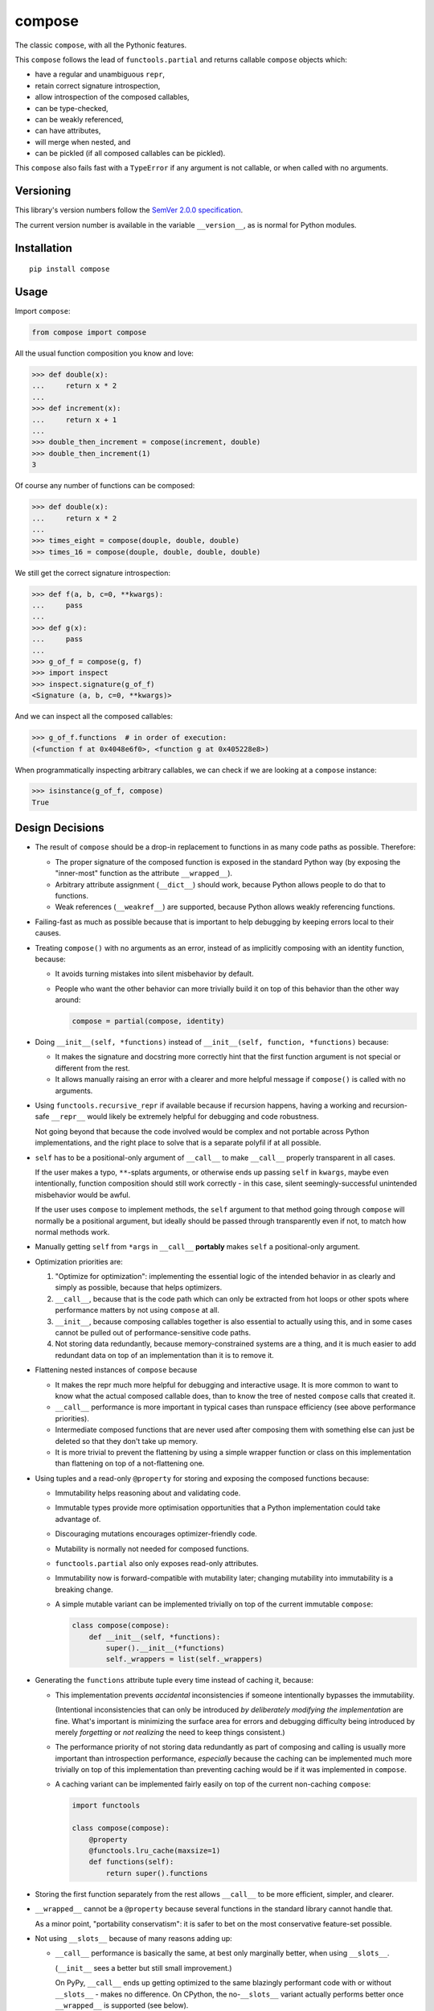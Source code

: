 compose
=======

The classic ``compose``, with all the Pythonic features.

This ``compose`` follows the lead of ``functools.partial``
and returns callable ``compose`` objects which:

* have a regular and unambiguous ``repr``,
* retain correct signature introspection,
* allow introspection of the composed callables,
* can be type-checked,
* can be weakly referenced,
* can have attributes,
* will merge when nested, and
* can be pickled (if all composed callables can be pickled).

This ``compose`` also fails fast with a ``TypeError`` if any
argument is not callable, or when called with no arguments.


Versioning
----------

This library's version numbers follow the `SemVer 2.0.0 specification
<https://semver.org/spec/v2.0.0.html>`_.

The current version number is available in the variable ``__version__``,
as is normal for Python modules.


Installation
------------

::

    pip install compose


Usage
-----

Import ``compose``:

.. code:: python

    from compose import compose

All the usual function composition you know and love:

.. code:: python

    >>> def double(x):
    ...     return x * 2
    ...
    >>> def increment(x):
    ...     return x + 1
    ...
    >>> double_then_increment = compose(increment, double)
    >>> double_then_increment(1)
    3

Of course any number of functions can be composed:

.. code:: python

    >>> def double(x):
    ...     return x * 2
    ...
    >>> times_eight = compose(douple, double, double)
    >>> times_16 = compose(douple, double, double, double)

We still get the correct signature introspection:

.. code:: python

    >>> def f(a, b, c=0, **kwargs):
    ...     pass
    ...
    >>> def g(x):
    ...     pass
    ...
    >>> g_of_f = compose(g, f)
    >>> import inspect
    >>> inspect.signature(g_of_f)
    <Signature (a, b, c=0, **kwargs)>

And we can inspect all the composed callables:

.. code:: python

    >>> g_of_f.functions  # in order of execution:
    (<function f at 0x4048e6f0>, <function g at 0x405228e8>)

When programmatically inspecting arbitrary callables, we
can check if we are looking at a ``compose`` instance:

.. code:: python

    >>> isinstance(g_of_f, compose)
    True


Design Decisions
----------------

* The result of ``compose`` should be a drop-in replacement to
  functions in as many code paths as possible. Therefore:

  * The proper signature of the composed function is exposed
    in the standard Python way (by exposing the "inner-most"
    function as the attribute ``__wrapped__``).

  * Arbitrary attribute assignment (``__dict__``) should work,
    because Python allows people to do that to functions.

  * Weak references (``__weakref__``) are supported,
    because Python allows weakly referencing functions.

* Failing-fast as much as possible because that is important
  to help debugging by keeping errors local to their causes.

* Treating ``compose()`` with no arguments as an error, instead
  of as implicitly composing with an identity function, because:

  * It avoids turning mistakes into silent misbehavior by default.

  * People who want the other behavior can more trivially build
    it on top of this behavior than the other way around:

    .. code:: python

        compose = partial(compose, identity)

* Doing ``__init__(self, *functions)`` instead of
  ``__init__(self, function, *functions)`` because:

  * It makes the signature and docstring more correctly hint that the
    first function argument is not special or different from the rest.

  * It allows manually raising an error with a clearer and more
    helpful message if ``compose()`` is called with no arguments.

* Using ``functools.recursive_repr`` if available because if recursion
  happens, having a working and recursion-safe ``__repr__`` would
  likely be extremely helpful for debugging and code robustness.

  Not going beyond that because the code involved would be complex and
  not portable across Python implementations, and the right place to
  solve that is a separate polyfil if at all possible.

* ``self`` has to be a positional-only argument of ``__call__``
  to make ``__call__`` properly transparent in all cases.

  If the user makes a typo, ``**``-splats arguments, or otherwise
  ends up passing ``self`` in ``kwargs``, maybe even intentionally,
  function composition should still work correctly - in this case,
  silent seemingly-successful unintended misbehavior would be awful.

  If the user uses ``compose`` to implement methods, the ``self``
  argument to that method going through ``compose`` will normally
  be a positional argument, but ideally should be passed through
  transparently even if not, to match how normal methods work.

* Manually getting ``self`` from ``*args`` in ``__call__``
  **portably** makes ``self`` a positional-only argument.

* Optimization priorities are:

  1. "Optimize for optimization": implementing the essential logic
     of the intended behavior in as clearly and simply as possible,
     because that helps optimizers.

  2. ``__call__``, because that is the code path which can only be
     extracted from hot loops or other spots where performance
     matters by not using ``compose`` at all.

  3. ``__init__``, because composing callables together is also
     essential to actually using this, and in some cases cannot
     be pulled out of performance-sensitive code paths.

  4. Not storing data redundantly, because memory-constrained
     systems are a thing, and it is much easier to add redundant
     data on top of an implementation than it is to remove it.

* Flattening nested instances of ``compose`` because

  * It makes the repr much more helpful for debugging and
    interactive usage. It is more common to want to know
    what the actual composed callable does, than to know
    the tree of nested ``compose`` calls that created it.

  * ``__call__`` performance is more important in typical cases
    than runspace efficiency (see above performance priorities).

  * Intermediate composed functions that are never used
    after composing them with something else can just
    be deleted so that they don't take up memory.

  * It is more trivial to prevent the flattening by using a
    simple wrapper function or class on this implementation
    than flattening on top of a not-flattening one.

* Using tuples and a read-only ``@property`` for storing
  and exposing the composed functions because:

  * Immutability helps reasoning about and validating code.

  * Immutable types provide more optimisation opportunities
    that a Python implementation could take advantage of.

  * Discouraging mutations encourages optimizer-friendly code.

  * Mutability is normally not needed for composed functions.

  * ``functools.partial`` also only exposes read-only attributes.

  * Immutability now is forward-compatible with mutability later;
    changing mutability into immutability is a breaking change.

  * A simple mutable variant can be implemented trivially
    on top of the current immutable ``compose``:

    .. code:: python

        class compose(compose):
            def __init__(self, *functions):
                super().__init__(*functions)
                self._wrappers = list(self._wrappers)

* Generating the ``functions`` attribute tuple every time instead
  of caching it, because:

  * This implementation prevents *accidental* inconsistencies
    if someone intentionally bypasses the immutability.

    (Intentional inconsistencies that can only be introduced *by
    deliberately modifying the implementation* are fine. What's
    important is minimizing the surface area for errors and
    debugging difficulty being introduced by merely *forgetting*
    or *not realizing* the need to keep things consistent.)

  * The performance priority of not storing data redundantly as
    part of composing and calling is usually more important
    than introspection performance, *especially* because the
    caching can be implemented much more trivially on top of
    this implementation than preventing caching would be if
    it was implemented in ``compose``.

  * A caching variant can be implemented fairly easily
    on top of the current non-caching ``compose``:

    .. code:: python

        import functools

        class compose(compose):
            @property
            @functools.lru_cache(maxsize=1)
            def functions(self):
                return super().functions

* Storing the first function separately from the rest allows
  ``__call__`` to be more efficient, simpler, and clearer.

* ``__wrapped__`` cannot be a ``@property`` because several
  functions in the standard library cannot handle that.

  As a minor point, "portability conservatism": it is safer
  to bet on the most conservative feature-set possible.

* Not using ``__slots__`` because of many reasons adding up:

  * ``__call__`` performance is basically the same, at best
    only marginally better, when using ``__slots__``.

    (``__init__`` sees a better but still small improvement.)

    On PyPy, ``__call__`` ends up getting optimized to the
    same blazingly performant code with or without
    ``__slots__`` - makes no difference. On CPython, the
    no-``__slots__`` variant actually performs better once
    ``__wrapped__`` is supported (see below).

  * ``__slots__`` forces more code to support older
    pickle protocols for those who might need that.

    (But one-liner ``__getstate__`` and ``__setstate__`` that
    just handle the 3-tuple of ``_wrapped``, ``_wrappers``,
    and ``__dict__`` would work, and are probably optimal.)

  * ``__wrapped__`` cannot be in ``__slots__`` because that has
    the same problem as making it a ``@property`` (see above).

  * ``__wrapped__`` can be implemented with ``__getattribute__``
    redirecting to a slotted ``_wrapped``, but implementing the
    ``__getattribute__`` function is much slower than just not
    using ``__slots__`` at all, since it proxies all attribute
    access.

  * ``__wrapped__`` can be implemented with ``__getattr__``
    redirecting to a slotted ``_wrapped``, although once
    upon a type Transcrypt didn't support ``__getattr__``,
    which is a great example for portability conservatism.

    Moreover, testing shows that adding ``__getattr__`` to
    a class still makes the whole slotted implementation
    slower somehow (merely removing ``__getattr__`` from
    the class definition makes tests which never use
    ``__getattr__`` go faster, although there is no
    reason at the level of Python semantics for why this
    should be the case). Once PyPy warms up, this is
    negligible, and on CPython it is relatively minor,
    but it is still strictly worse on most systems tested.

  * ``__wrapped__`` can be just a *copy* of a slotted attribute,
    but the same reasons apply against this as against making
    ``functions`` a cached copy.

  * If ``__wrapped__`` is stored in ``__dict__`` and is always
    set in ``__init__``, a lot of the memory savings from
    using ``__slots__`` are negated too.

* When flattening composed ``compose`` instances in ``__init__``,
  ``__wrapped__`` and ``_wrapped`` attributes are used instead
  of the ``functions`` attribute, because:

  * Speed of composition significantly increases, given
    that ``functions`` is generated every time.

  * The loss of symmetry between this and the public interface
    of the ``functions`` attribute is unfortunate, because it
    forces any subclasses to use ``_wrappers`` consistently
    with ``compose`` instead of just ``functions``, but the
    advantage seems to be worthwhile.

* The ``functions`` generation uses ``tuple(self._wrappers)``
  instead of just ``self._wrappers`` to enable subclasses
  that make ``_wrappers`` something other than a tuple to
  still work properly.

  A subclass which wants ``functions`` itself to be something
  other than a tuple would need to provide that themselves,
  but this should cover at least some cases.

  Importantly, because tuples are immutable, calling ``tuple``
  on a tuple just returns the same tuple instead of copying in
  CPython, and other Pythons can do that optimization too.

* Not providing a separate ``rcompose`` (which would compose
  its arguments in reverse order) for now, because it is
  trivial to implement on top of ``compose`` if needed:

  .. code:: python

      def rcompose(*functions):
          return compose(*reversed(functions))

* Not providing a separate "just a normal function" variant for now,
  because it is trivial to implement on top of ``compose`` if needed:

  .. code:: python

      def fcompose(*functions):
          composed = compose(*functions)
          return lambda *args, **kwargs: composed(*args, **kwargs)

* Not providing descriptor support like ``functools.partialmethod``
  for now, until a need for it becomes apparent which a "normal
  function" variant (see last point) does not satisfy well enough.

* Not providing an ``async``/``await`` variant for now, because
  it is not yet clear if it is useful enough or if the best
  place for it is this package, and in the meantime it can be
  implemented on top of ``compose`` if needed:

  .. code:: python

      import inspect

      class acompose(compose):
          async def __call__(self, /, *args, **kwargs):
              result = self.__wrapped__(*args, **kwargs)
              if inspect.isawaitable(result):
                  result = await result
              for function in self._wrappers:
                  result = function(result)
                  if inspect.isawaitable(result):
                      result = await result
              return result
